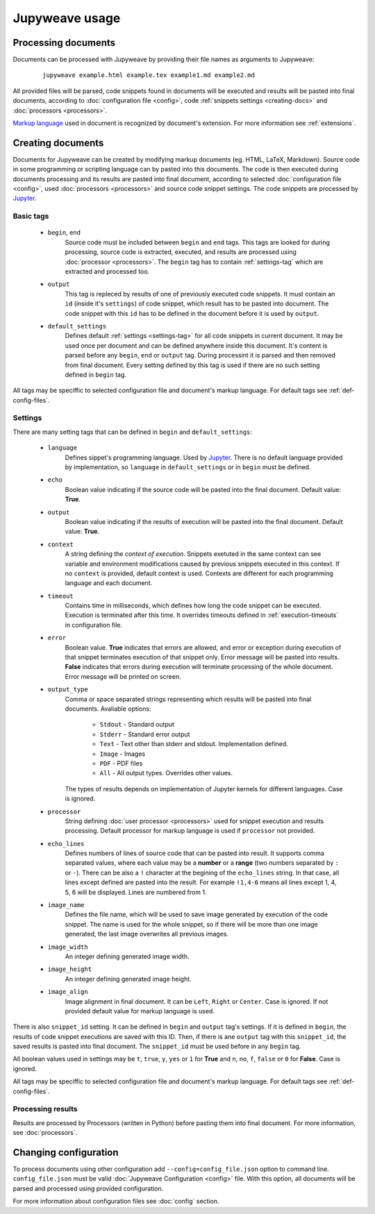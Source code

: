 Jupyweave usage
===============

Processing documents
--------------------

Documents can be processed with Jupyweave by providing their file names as arguments to Jupyweave:

    ::

        jupyweave example.html example.tex example1.md example2.md

All provided files will be parsed, code snippets found in documents will be executed and results will be pasted into
final documents, according to :doc:`configuration file <config>`, code :ref:`snippets settings <creating-docs>` and
:doc:`processors <processors>`.

`Markup language <https://en.wikipedia.org/wiki/Markup_language>`_ used in document is recognized by
document's extension. For more information see :ref:`extensions`.


.. _creating-docs:

Creating documents
------------------

Documents for Jupyweave can be created by modifying markup documents (eg. HTML, LaTeX, Markdown).
Source code in some programming or scripting language can by pasted into this documents. The code is then executed
during documents processing and its results are pasted into final document, according to selected
:doc:`configuration file <config>`, used :doc:`processors <processors>` and source code snippet settings.
The code snippets are processed by `Jupyter <http://jupyter.org/>`_.

Basic tags
~~~~~~~~~~

    * ``begin``, ``end``
        Source code must be included between ``begin`` and ``end`` tags. This tags are looked for during processing,
        source code is extracted, executed, and results are processed using :doc:`processor <processors>`.
        The ``begin`` tag has to contain :ref:`settings-tag` which are extracted and processed too.

    * ``output``
        This tag is repleced by results of one of previously executed code snippets. It must contain an ``id``
        (inside it's ``settings``) of code snippet, which result has to be pasted into document.
        The code snippet with this ``id`` has to be defined in the document before it is used by ``output``.

    * ``default_settings``
        Defines default :ref:`settings <settings-tag>` for all code snippets in current document.
        It may be used once per document and can be defined anywhere inside this document.
        It's content is parsed before any ``begin``, ``end`` or ``output`` tag.
        During processint it is parsed and then removed from final document.
        Every setting defined by this tag is used if there are no such setting defined in ``begin`` tag.

All tags may be speciffic to selected configuration file and document's markup language.
For default tags see :ref:`def-config-files`.


.. _settings-tag:

Settings
~~~~~~~~

There are many setting tags that can be defined in ``begin`` and ``default_settings``:

    * ``language``
        Defines sippet's programming language. Used by `Jupyter <http://jupyter.org/>`_.
        There is no default language provided by implementation, so ``language`` in ``default_settings``
        or in ``begin`` must be defined.

    * ``echo``
        Boolean value indicating if the source code will be pasted into the final document. Default value: **True**.

    * ``output``
        Boolean value indicating if the results of execution will be pasted into the final document.
        Default value: **True**.

    * ``context``
        A string defining the *context of execution*. Snippets exetuted in the same context can see variable and
        environment modifications caused by previous snippets executed in this context. If no ``context`` is provided,
        default context is used. Contexts are different for each programming language and each document.

    * ``timeout``
        Contains time in milliseconds, which defines how long the code snippet can be executed.
        Execution is terminated after this time. It overrides timeouts defined in :ref:`execution-timeouts` in
        configuration file.

    * ``error``
        Boolean value. **True** indicates that errors are allowed, and error or exception during execution of
        that snippet terminates execution of that snippet only. Error message will be pasted into results.
        **False** indicates that errors during execution will terminate processing of the whole document.
        Error message will be printed on screen.

    * ``output_type``
        Comma or space separated strings representing which results will be pasted into final documents.
        Avaliable options:

            * ``Stdout`` - Standard output
            * ``Stderr`` - Standard error output
            * ``Text`` - Text other than stderr and stdout. Implementation defined.
            * ``Image`` - Images
            * ``PDF`` - PDF files
            * ``All`` - All output types. Overrides other values.

        The types of results depends on implementation of Jupyter kernels for different languages. Case is ignored.

    * ``processor``
        String defining :doc:`user processor <processors>` used for snippet execution and results processing.
        Default processor for markup language is used if ``processor`` not provided.

    * ``echo_lines``
        Defines numbers of lines of source code that can be pasted into result. It supports comma separated values,
        where each value may be a **number** or a **range** (two numbers separated by ``:`` or ``-``).
        There can be also a ``!`` character at the begining of the ``echo_lines`` string. In that case, all lines
        except defined are pasted into the result. For example ``!1,4-6`` means all lines except 1, 4, 5, 6
        will be displayed. Lines are numbered from 1.

    * ``image_name``
        Defines the file name, which will be used to save image generated by execution of the code snippet.
        The name is used for the whole snippet, so if there will be more than one image generated, the last image
        overwrites all previous images.

    * ``image_width``
        An integer defining generated image width.

    * ``image_height``
        An integer defining generated image height.

    * ``image_align``
        Image alignment in final document. It can be ``Left``, ``Right`` or ``Center``. Case is ignored.
        If not provided default value for markup language is used.


There is also ``snippet_id`` setting. It can be defined in ``begin`` and ``output`` tag's settings. If it is defined
in ``begin``, the results of code snippet executions are saved with this ID. Then, if there is ane ``output`` tag
with this ``snippet_id``, the saved results is pasted into final document. The ``snippet_id`` must be used before in
any ``begin`` tag.

All boolean values used in settings may be ``t``, ``true``, ``y``, ``yes`` or ``1`` for **True** and
``n``, ``no``, ``f``, ``false`` or ``0`` for **False**. Case is ignored.

All tags may be speciffic to selected configuration file and document's markup language.
For default tags see :ref:`def-config-files`.


.. _processing-results:

Processing results
~~~~~~~~~~~~~~~~~~

Results are processed by Processors (written in Python) before pasting them into final document.
For more information, see :doc:`processors`.


Changing configuration
----------------------

To process documents using other configuration add ``--config=config_file.json`` option to command line.
``config_file.json`` must be valid :doc:`Jupyweave Configuration <config>` file.
With this option, all documents will be parsed and processed using provided configuration.

For more information about configuration files see :doc:`config` section.
